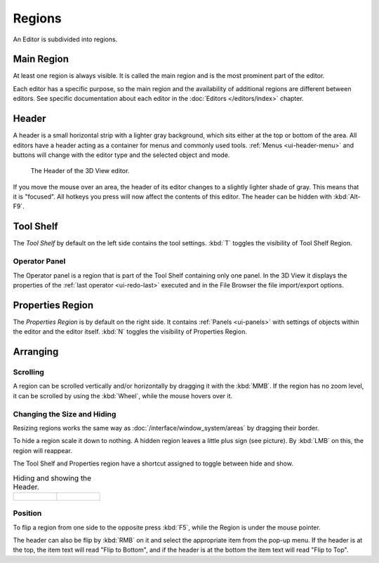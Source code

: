 .. _bpy.types.Region:

*******
Regions
*******

An Editor is subdivided into regions.


Main Region
===========

At least one region is always visible.
It is called the main region and is the most prominent part of the editor.

Each editor has a specific purpose, so the main region and
the availability of additional regions are different between editors.
See specific documentation about each editor in the
:doc:`Editors </editors/index>` chapter.


.. _ui-region-header:
.. _bpy.types.Header:

Header
======

A header is a small horizontal strip with a lighter gray background,
which sits either at the top or bottom of the area.
All editors have a header acting as a container for menus and commonly used tools.
:ref:`Menus <ui-header-menu>` and buttons will change with the editor type and
the selected object and mode.

.. figure:: /images/modeling_meshes_introduction_3d-view-header-object-mode.png

   The Header of the 3D View editor.

If you move the mouse over an area,
the header of its editor changes to a slightly lighter shade of gray.
This means that it is "focused".
All hotkeys you press will now affect the contents of this editor.
The header can be hidden with :kbd:`Alt-F9`.


Tool Shelf
==========

The *Tool Shelf* by default on the left side contains the tool settings.
:kbd:`T` toggles the visibility of Tool Shelf Region.


Operator Panel
--------------

The Operator panel is a region that is part of the Tool Shelf containing only one panel.
In the 3D View it displays the properties of the :ref:`last operator <ui-redo-last>` executed and
in the File Browser the file import/export options.


Properties Region
=================

The *Properties Region* is by default on the right side.
It contains :ref:`Panels <ui-panels>`
with settings of objects within the editor and the editor itself.
:kbd:`N` toggles the visibility of Properties Region.


Arranging
=========

Scrolling
---------

A region can be scrolled vertically and/or horizontally by dragging it with the :kbd:`MMB`.
If the region has no zoom level, it can be scrolled by using the :kbd:`Wheel`,
while the mouse hovers over it.


Changing the Size and Hiding
----------------------------

Resizing regions works the same way as :doc:`/interface/window_system/areas`
by dragging their border.

To hide a region scale it down to nothing.
A hidden region leaves a little plus sign (see picture).
By :kbd:`LMB` on this, the region will reappear.

The Tool Shelf and Properties region have a shortcut assigned to
toggle between hide and show.

.. list-table:: Hiding and showing the Header.

   * - .. figure:: /images/interface_window-system_regions_headers-hide.png

     - .. figure:: /images/interface_window-system_regions_headers-show.png


Position
--------

To flip a region from one side to the opposite press :kbd:`F5`,
while the Region is under the mouse pointer.

The header can also be flip by :kbd:`RMB` on it and
select the appropriate item from the pop-up menu.
If the header is at the top, the item text will read "Flip to Bottom",
and if the header is at the bottom the item text will read "Flip to Top".
